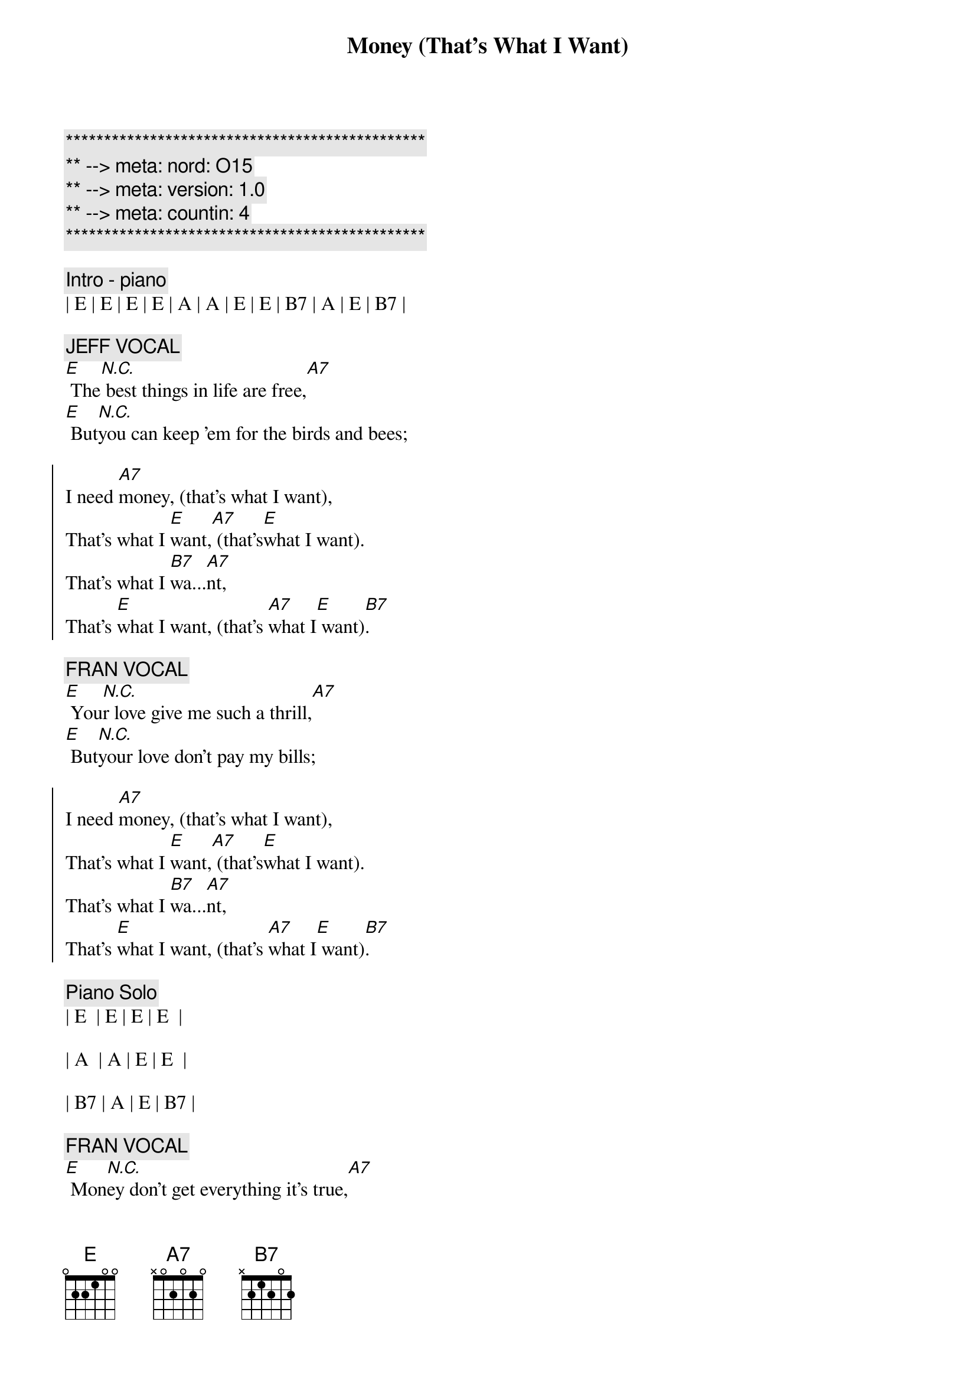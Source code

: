 {title: Money (That's What I Want)}
{artist: Barrett Strong}
{key: E}
{duration: 3:45}
{meta: nord: O15}
{meta: version: 1.0}
{meta: countin: 4}

{c:***********************************************}
{c:** --> meta: nord: O15}
{c:** --> meta: version: 1.0}
{c:** --> meta: countin: 4}
{c:***********************************************}

{c:Intro - piano}
| E | E | E | E | A | A | E | E | B7 | A | E | B7 |

{c: JEFF VOCAL}
{sov}
[E] The[N.C.] best things in life are free,[A7]
[E] But[N.C.]you can keep 'em for the birds and bees;
{eov}

{soc}
I need [A7]money, (that's what I want),
That's what I [E]want,[A7] (that's[E]what I want).
That's what I [B7]wa...[A7]nt,
That's [E]what I want, (that's [A7]what I[E] want)[B7].
{eoc}

{c: FRAN VOCAL}
{sov}
[E] You[N.C.]r love give me such a thrill,[A7]
[E] But[N.C.]your love don't pay my bills;
{eov}

{soc}
I need [A7]money, (that's what I want),
That's what I [E]want,[A7] (that's[E]what I want).
That's what I [B7]wa...[A7]nt,
That's [E]what I want, (that's [A7]what I[E] want)[B7].
{eoc}

{c: Piano Solo}
| E  | E | E | E  | 

| A  | A | E | E  | 

| B7 | A | E | B7 |

{c: FRAN VOCAL}
{sov}
[E] Mon[N.C.]ey don't get everything it's true,[A7]
[E] Wha[N.C.]t it don't get I can't use.
{eov}

{soc}
I need [A7]money, (that's what I want),
That's what I [E]want,[A7] (that's[E]what I want).
That's what I [B7]wa...[A7]nt,
That's [E]what I want, (that's [A7]what I[E] want)[B7].
{eoc}

{c: Jeff Guitar Solo}
| E  | E | E | E  | 

| A  | A | E | E  | 

| B7 | A | E | B7 |

{c: FRAN VOCAL}
{sov}
[E] Mon[N.C.]ey don't get everything it's true,[A7]
[E] Wha[N.C.]t it don't get I can't use.
{eov}

{soc}
I need [A7]money, (that's what I want),
That's what I [E]want,[A7] (that's[E]what I want).
That's what I [B7]wa...[A7]nt,
That's [E]what I want, (that's [A7]what I[E] want)[B7].
{eoc}

{c: Bob Guitar Solo or Scott Piano Solo}
| E | E | E | E | A | A | E | E | B7 | A | E | B7 |

{c: JEFF VOCAL}
{c:Coda}
[E]Money, (that's what I want), lot's of money, (that's what I want).
Whole lot of [A7]money, (that's what I want), uh[E]-huh[A7], (that's what [E]I want).
Oh [B7]oh oh oh, [A7]oh oh,[E] yeah, (that's[A7] what [E]I want[B7]).

{c: JEFF VOCAL}
Give me [E]money, (that's what I want), lot's of money, (that's what I want).
Oh, that mean [A7]green, yeah, that's right, baby, that's what I[E] mean[A7].[E]
Oh [B7]oh oh oh, [A7]oh oh,[E] yeah, (that's[A7] what [E]I want[B7]).

